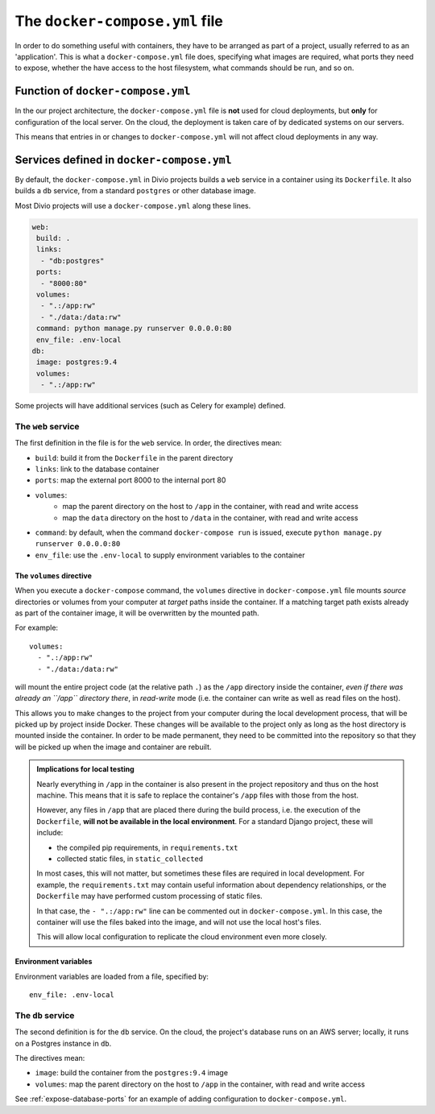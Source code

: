 .. _docker-compose-yml-reference:

The ``docker-compose.yml`` file
===============================

In order to do something useful with containers, they have to be arranged as
part of a project, usually referred to as an 'application'. This is what a
``docker-compose.yml`` file does, specifying what images are required, what
ports they need to expose, whether the have access to the host filesystem, what
commands should be run, and so on.


.. _docker-compose-local:

Function of ``docker-compose.yml``
------------------------------------------------------------

In the our project architecture, the ``docker-compose.yml`` file is **not** used for cloud
deployments, but **only** for configuration of the local server. On the cloud, the deployment is
taken care of by dedicated systems on our servers.

This means that entries in or changes to ``docker-compose.yml`` will not affect cloud deployments in
any way.


Services defined in ``docker-compose.yml``
------------------------------------------------

By default, the ``docker-compose.yml`` in Divio projects builds a ``web`` service in
a container using its ``Dockerfile``. It also builds a ``db`` service, from a
standard ``postgres`` or other database image.

Most Divio projects will use a ``docker-compose.yml`` along these lines.

..  code-block:: yaml

    web:
     build: .
     links:
      - "db:postgres"
     ports:
      - "8000:80"
     volumes:
      - ".:/app:rw"
      - "./data:/data:rw"
     command: python manage.py runserver 0.0.0.0:80
     env_file: .env-local
    db:
     image: postgres:9.4
     volumes:
      - ".:/app:rw"

Some projects will have additional services (such as Celery for example) defined.


.. _docker-compose-web:

The ``web`` service
~~~~~~~~~~~~~~~~~~~


The first definition in the file is for the ``web`` service. In order, the
directives mean:

* ``build``: build it from the ``Dockerfile`` in the parent directory
* ``links``: link to the database container
* ``ports``: map the external port 8000 to the internal port 80
* ``volumes``:
    * map the parent directory on the host to ``/app`` in the container, with
      read and write access
    * map the ``data`` directory on the host to ``/data`` in the container,
      with read and write access
* ``command``: by default, when the command ``docker-compose run`` is issued,
  execute ``python manage.py runserver 0.0.0.0:80``
* ``env_file``: use the ``.env-local`` to supply environment variables to the
  container

.. _docker-compose-volumes:

The ``volumes`` directive
^^^^^^^^^^^^^^^^^^^^^^^^^

When you execute a ``docker-compose`` command, the ``volumes`` directive in ``docker-compose.yml`` file mounts *source*
directories or volumes from your computer at *target* paths inside the container. If a matching target path exists
already as part of the container image, it will be overwritten by the mounted path.

For example::

    volumes:
      - ".:/app:rw"
      - "./data:/data:rw"

will mount the entire project code (at the relative path ``.``) as the ``/app`` directory inside the container, *even
if there was already an ``/app`` directory there*, in *read-write* mode (i.e. the container can write as well as
read files on the host).

This allows you to make changes to the project from your computer during the local development process, that will be
picked up by project inside Docker. These changes will be available to the project only as long as the host directory
is mounted inside the container. In order to be made permanent, they need to be committed into the repository so that
they will be picked up when the image and container are rebuilt.

..  admonition:: Implications for local testing

    Nearly everything in ``/app`` in the container is also present in the project repository and thus on the host
    machine. This means that it is safe to replace the container's ``/app`` files with those from the host.

    However, any files in ``/app`` that are placed there during the build process, i.e. the execution of the
    ``Dockerfile``, **will not be available in the local environment**. For a standard Django project, these will
    include:

    * the compiled pip requirements, in ``requirements.txt``
    * collected static files, in ``static_collected``

    In most cases, this will not matter, but sometimes these files are required in local development. For example, the
    ``requirements.txt`` may contain useful information about dependency relationships, or the ``Dockerfile`` may have
    performed custom processing of static files.

    In that case, the ``- ".:/app:rw"`` line can be commented out in ``docker-compose.yml``. In this case, the
    container will use the files baked into the image, and will not use the local host's files.

    This will allow local configuration to replicate the cloud environment even more closely.


.. _docker-compose-env:

Environment variables
^^^^^^^^^^^^^^^^^^^^^

Environment variables are loaded from a file, specified by::

  env_file: .env-local


The ``db`` service
~~~~~~~~~~~~~~~~~~


The second definition is for the ``db`` service. On the cloud, the project's
database runs on an AWS server; locally, it runs on a Postgres instance in
``db``.

The directives mean:

* ``image``: build the container from the ``postgres:9.4`` image
* ``volumes``: map the parent directory on the host to ``/app`` in the
  container, with read and write access

See :ref:`expose-database-ports` for an example of adding configuration to
``docker-compose.yml``.
